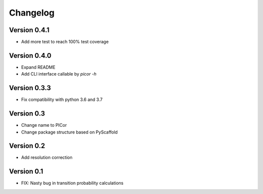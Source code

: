 =========
Changelog
=========

Version 0.4.1
=============

- Add more test to reach 100% test coverage

Version 0.4.0
=============

- Expand README
- Add CLI interface callable by `picor -h`

Version 0.3.3
=============

- Fix compatibility with python 3.6 and 3.7

Version 0.3
===========

- Change name to PICor
- Change package structure based on PyScaffold

Version 0.2
===========

- Add resolution correction  

Version 0.1
===========

- FIX: Nasty bug in transition probability calculations
